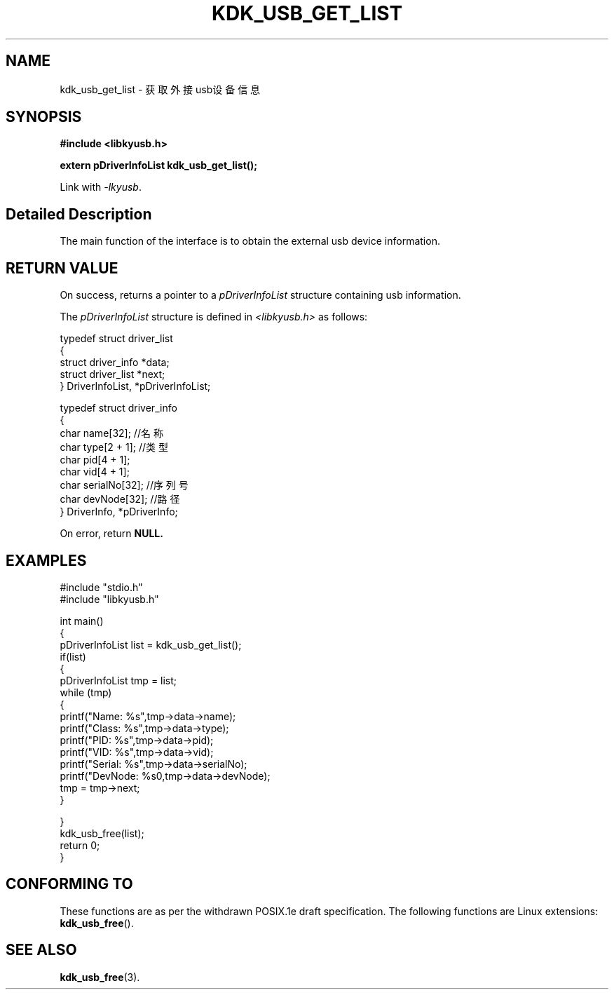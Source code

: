 .TH "KDK_USB_GET_LIST" 3 "Fri Aug 25 2023" "Linux Programmer's Manual" \"
.SH NAME
kdk_usb_get_list - 获取外接usb设备信息
.SH SYNOPSIS
.nf
.B #include <libkyusb.h>
.sp
.BI "extern pDriverInfoList kdk_usb_get_list();" 
.sp
Link with \fI\-lkyusb\fP.
.SH "Detailed Description"
The main function of the interface is to obtain the external usb device information.
.SH "RETURN VALUE"
On success, returns a pointer to a 
.I pDriverInfoList
structure containing usb information.
.PP
The 
.I pDriverInfoList
structure is defined in
.I <libkyusb.h>
as follows:

            typedef struct driver_list
            {
                struct driver_info *data;
                struct driver_list *next;
            } DriverInfoList, *pDriverInfoList;

            typedef struct driver_info
            {
                char name[32]; //名称
                char type[2 + 1]; //类型
                char pid[4 + 1];
                char vid[4 + 1];
                char serialNo[32]; //序列号
                char devNode[32]; //路径
            } DriverInfo, *pDriverInfo;
.PP
On error, return
.BR NULL.
.SH EXAMPLES
.EX
#include "stdio.h"
#include "libkyusb.h"

int main()
{
    pDriverInfoList list = kdk_usb_get_list();
    if(list)
    {
        pDriverInfoList tmp = list;
        while (tmp)
        {
            printf("Name: %s\t",tmp->data->name);
            printf("Class: %s\t",tmp->data->type);
            printf("PID: %s\t",tmp->data->pid);
            printf("VID: %s\t",tmp->data->vid);
            printf("Serial: %s\t",tmp->data->serialNo);
            printf("DevNode: %s\n",tmp->data->devNode);
            tmp = tmp->next;
        }
        
    }
    kdk_usb_free(list);
    return 0;
}

.SH "CONFORMING TO"
These functions are as per the withdrawn POSIX.1e draft specification.
The following functions are Linux extensions:
.BR kdk_usb_free ().
.SH "SEE ALSO"
.BR kdk_usb_free (3).